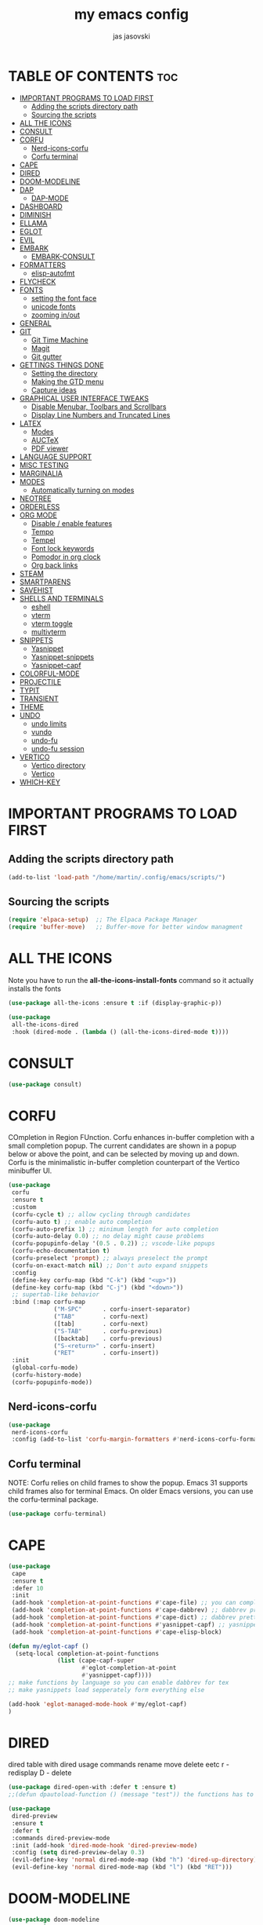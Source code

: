#+TITLE: my emacs config
#+AUTHOR: jas jasovski
#+DESCRIPTION: this is my emacs configuration
#+STARTUP: overview
#+OPTIONS: toc:2

# A B C D E F G H I J K L M N O P Q R S T U V W X Y Z

* TABLE OF CONTENTS :toc:
- [[#important-programs-to-load-first][IMPORTANT PROGRAMS TO LOAD FIRST]]
  - [[#adding-the-scripts-directory-path][Adding the scripts directory path]]
  - [[#sourcing-the-scripts][Sourcing the scripts]]
- [[#all-the-icons][ALL THE ICONS]]
- [[#consult][CONSULT]]
- [[#corfu][CORFU]]
  - [[#nerd-icons-corfu][Nerd-icons-corfu]]
  - [[#corfu-terminal][Corfu terminal]]
- [[#cape][CAPE]]
- [[#dired][DIRED]]
- [[#doom-modeline][DOOM-MODELINE]]
- [[#dap][DAP]]
  - [[#dap-mode][DAP-MODE]]
- [[#dashboard][DASHBOARD]]
- [[#diminish][DIMINISH]]
- [[#ellama][ELLAMA]]
- [[#eglot][EGLOT]]
- [[#evil][EVIL]]
- [[#embark][EMBARK]]
  - [[#embark-consult][EMBARK-CONSULT]]
- [[#formatters][FORMATTERS]]
  - [[#elisp-autofmt][elisp-autofmt]]
- [[#flycheck][FLYCHECK]]
- [[#fonts][FONTS]]
  - [[#setting-the-font-face][setting the font face]]
  - [[#unicode-fonts][unicode fonts]]
  - [[#zooming-inout][zooming in/out]]
- [[#general][GENERAL]]
- [[#git][GIT]]
  - [[#git-time-machine][Git Time Machine]]
  - [[#magit][Magit]]
  - [[#git-gutter][Git gutter]]
- [[#gettings-things-done][GETTINGS THINGS DONE]]
  - [[#setting-the-directory][Setting the directory]]
  - [[#making-the-gtd-menu][Making the GTD menu]]
  - [[#capture-ideas][Capture ideas]]
- [[#graphical-user-interface-tweaks][GRAPHICAL USER INTERFACE TWEAKS]]
  - [[#disable-menubar-toolbars-and-scrollbars][Disable Menubar, Toolbars and Scrollbars]]
  - [[#display-line-numbers-and-truncated-lines][Display Line Numbers and Truncated Lines]]
- [[#latex][LATEX]]
  - [[#modes][Modes]]
  - [[#auctex][AUCTeX]]
  - [[#pdf-viewer][PDF viewer]]
- [[#language-support][LANGUAGE SUPPORT]]
- [[#misc-testing][MISC TESTING]]
- [[#marginalia][MARGINALIA]]
- [[#modes-1][MODES]]
  - [[#automatically-turning-on-modes][Automatically turning on modes]]
- [[#neotree][NEOTREE]]
- [[#orderless][ORDERLESS]]
- [[#org-mode][ORG MODE]]
  - [[#disable--enable-features][Disable / enable features]]
  - [[#tempo][Tempo]]
  - [[#tempel][Tempel]]
  - [[#font-lock-keywords][Font lock keywords]]
  - [[#pomodor-in-org-clock][Pomodor in org clock]]
  - [[#org-back-links][Org back links]]
- [[#steam][STEAM]]
- [[#smartparens][SMARTPARENS]]
- [[#savehist][SAVEHIST]]
- [[#shells-and-terminals][SHELLS AND TERMINALS]]
  - [[#eshell][eshell]]
  - [[#vterm][vterm]]
  - [[#vterm-toggle][vterm toggle]]
  - [[#multivterm][multivterm]]
- [[#snippets][SNIPPETS]]
  - [[#yasnippet][Yasnippet]]
  - [[#yasnippet-snippets][Yasnippet-snippets]]
  - [[#yasnippet-capf][Yasnippet-capf]]
- [[#colorful-mode][COLORFUL-MODE]]
- [[#projectile][PROJECTILE]]
- [[#typit][TYPIT]]
- [[#transient][TRANSIENT]]
- [[#theme][THEME]]
- [[#undo][UNDO]]
  - [[#undo-limits][undo limits]]
  - [[#vundo][vundo]]
  - [[#undo-fu][undo-fu]]
  - [[#undo-fu-session][undo-fu session]]
- [[#vertico][VERTICO]]
  - [[#vertico-directory][Vertico directory]]
  - [[#vertico-1][Vertico]]
- [[#which-key][WHICH-KEY]]

* IMPORTANT PROGRAMS TO LOAD FIRST
** Adding the scripts directory path
#+begin_src emacs-lisp
(add-to-list 'load-path "/home/martin/.config/emacs/scripts/")
#+end_src

** Sourcing the scripts
#+begin_src emacs-lisp
(require 'elpaca-setup)  ;; The Elpaca Package Manager
(require 'buffer-move)   ;; Buffer-move for better window managment
#+end_src

* ALL THE ICONS
Note you have to run the *all-the-icons-install-fonts* command so it actually installs the fonts
#+begin_src emacs-lisp
(use-package all-the-icons :ensure t :if (display-graphic-p))

(use-package
 all-the-icons-dired
 :hook (dired-mode . (lambda () (all-the-icons-dired-mode t))))
#+end_src

* CONSULT
#+begin_src emacs-lisp
(use-package consult)
#+end_src

* CORFU
COmpletion in Region FUnction. Corfu enhances in-buffer completion with a small completion popup. The current candidates are shown in a popup below or above the point, and can be selected by moving up and down. Corfu is the minimalistic in-buffer completion counterpart of the Vertico minibuffer UI.
#+begin_src emacs-lisp
(use-package
 corfu
 :ensure t
 :custom
 (corfu-cycle t) ;; allow cycling through candidates
 (corfu-auto t) ;; enable auto completion
 (corfu-auto-prefix 1) ;; minimum length for auto completion
 (corfu-auto-delay 0.0) ;; no delay might cause problems
 (corfu-popupinfo-delay '(0.5 . 0.2)) ;; vscode-like popups
 (corfu-echo-documentation t)
 (corfu-preselect 'prompt) ;; always preselect the prompt
 (corfu-on-exact-match nil) ;; Don't auto expand snippets
 :config
 (define-key corfu-map (kbd "C-k") (kbd "<up>"))
 (define-key corfu-map (kbd "C-j") (kbd "<down>"))
 ;; supertab-like behavior
 :bind (:map corfu-map
             ("M-SPC"      . corfu-insert-separator)
             ("TAB"        . corfu-next)
             ([tab]        . corfu-next)
             ("S-TAB"      . corfu-previous)
             ([backtab]    . corfu-previous)
             ("S-<return>" . corfu-insert)
             ("RET"        . corfu-insert))
 :init
 (global-corfu-mode)
 (corfu-history-mode)
 (corfu-popupinfo-mode))
#+end_src

** Nerd-icons-corfu
#+begin_src emacs-lisp
(use-package
 nerd-icons-corfu
 :config (add-to-list 'corfu-margin-formatters #'nerd-icons-corfu-formatter))
#+end_src 

** Corfu terminal
NOTE: Corfu relies on child frames to show the popup. Emacs 31 supports child frames also for terminal Emacs. On older Emacs versions, you can use the corfu-terminal package.
#+begin_src emacs-lisp
(use-package corfu-terminal)
#+end_src

* CAPE
#+begin_src emacs-lisp
(use-package
 cape
 :ensure t
 :defer 10
 :init
 (add-hook 'completion-at-point-functions #'cape-file) ;; you can complete files /bin/
 (add-hook 'completion-at-point-functions #'cape-dabbrev) ;; dabbrev pretty cool
 (add-hook 'completion-at-point-functions #'cape-dict) ;; dabbrev pretty cool
 (add-hook 'completion-at-point-functions #'yasnippet-capf) ;; yasnippets
 (add-hook 'completion-at-point-functions #'cape-elisp-block)

(defun my/eglot-capf ()
  (setq-local completion-at-point-functions
              (list (cape-capf-super
                     #'eglot-completion-at-point
                     #'yasnippet-capf))))
;; make functions by language so you can enable dabbrev for tex
;; make yasnippets load sepperately form everything else

(add-hook 'eglot-managed-mode-hook #'my/eglot-capf)
)

#+end_src

* DIRED
dired table with dired usage commands rename move delete eetc
r - redisplay
D - delete
#+begin_src emacs-lisp
(use-package dired-open-with :defer t :ensure t)
;;(defun dpautoload-function () (message "test")) the functions has to be actually defined fyi

(use-package
 dired-preview
 :ensure t
 :defer t
 :commands dired-preview-mode
 :init (add-hook 'dired-mode-hook 'dired-preview-mode)
 :config (setq dired-preview-delay 0.3)
 (evil-define-key 'normal dired-mode-map (kbd "h") 'dired-up-directory)
 (evil-define-key 'normal dired-mode-map (kbd "l") (kbd "RET")))
#+end_src

* DOOM-MODELINE
#+begin_src emacs-lisp
(use-package doom-modeline
  :ensure t
  :init (doom-modeline-mode 1)
  :custom
  ;; If non-nil, cause imenu to see `doom-modeline' declarations.
  ;; This is done by adjusting `lisp-imenu-generic-expression' to
  ;; include support for finding `doom-modeline-def-*' forms.
  ;; Must be set before loading doom-modeline.
  (doom-modeline-support-imenu t)

  ;; How tall the mode-line should be. It's only respected in GUI.
  ;; If the actual char height is larger, it respects the actual height.
  (doom-modeline-height 25)

  ;; How wide the mode-line bar should be. It's only respected in GUI.
  (doom-modeline-bar-width 4)

  ;; Whether to use hud instead of default bar. It's only respected in GUI.
  (doom-modeline-hud nil)

  ;; The limit of the window width.
  ;; If `window-width' is smaller than the limit, some information won't be
  ;; displayed. It can be an integer or a float number. `nil' means no limit."
  (doom-modeline-window-width-limit 85)

  ;; Override attributes of the face used for padding.
  ;; If the space character is very thin in the modeline, for example if a
  ;; variable pitch font is used there, then segments may appear unusually close.
  ;; To use the space character from the `fixed-pitch' font family instead, set
  ;; this variable to `(list :family (face-attribute 'fixed-pitch :family))'.
  (doom-modeline-spc-face-overrides nil)

  ;; How to detect the project root.
  ;; nil means to use `default-directory'.
  ;; The project management packages have some issues on detecting project root.
  ;; e.g. `projectile' doesn't handle symlink folders well, while `project' is unable
  ;; to hanle sub-projects.
  ;; You can specify one if you encounter the issue.
  (doom-modeline-project-detection 'auto)

  ;; Determines the style used by `doom-modeline-buffer-file-name'.
  ;;
  ;; Given ~/Projects/FOSS/emacs/lisp/comint.el
  ;;   auto => emacs/l/comint.el (in a project) or comint.el
  ;;   truncate-upto-project => ~/P/F/emacs/lisp/comint.el
  ;;   truncate-from-project => ~/Projects/FOSS/emacs/l/comint.el
  ;;   truncate-with-project => emacs/l/comint.el
  ;;   truncate-except-project => ~/P/F/emacs/l/comint.el
  ;;   truncate-upto-root => ~/P/F/e/lisp/comint.el
  ;;   truncate-all => ~/P/F/e/l/comint.el
  ;;   truncate-nil => ~/Projects/FOSS/emacs/lisp/comint.el
  ;;   relative-from-project => emacs/lisp/comint.el
  ;;   relative-to-project => lisp/comint.el
  ;;   file-name => comint.el
  ;;   file-name-with-project => FOSS|comint.el
  ;;   buffer-name => comint.el<2> (uniquify buffer name)
  ;;
  ;; If you are experiencing the laggy issue, especially while editing remote files
  ;; with tramp, please try `file-name' style.
  ;; Please refer to https://github.com/bbatsov/projectile/issues/657.
  (doom-modeline-buffer-file-name-style 'auto)

  ;; Whether display icons in the mode-line.
  ;; While using the server mode in GUI, should set the value explicitly.
  (doom-modeline-icon t)

  ;; Whether display the icon for `major-mode'. It respects option `doom-modeline-icon'.
  (doom-modeline-major-mode-icon t)

  ;; Whether display the colorful icon for `major-mode'.
  ;; It respects `nerd-icons-color-icons'.
  (doom-modeline-major-mode-color-icon t)

  ;; Whether display the icon for the buffer state. It respects option `doom-modeline-icon'.
  (doom-modeline-buffer-state-icon t)

  ;; Whether display the modification icon for the buffer.
  ;; It respects option `doom-modeline-icon' and option `doom-modeline-buffer-state-icon'.
  (doom-modeline-buffer-modification-icon t)

  ;; Whether display the lsp icon. It respects option `doom-modeline-icon'.
  (doom-modeline-lsp-icon t)

  ;; Whether display the time icon. It respects option `doom-modeline-icon'.
  (doom-modeline-time-icon t)

  ;; Whether display the live icons of time.
  ;; It respects option `doom-modeline-icon' and option `doom-modeline-time-icon'.
  (doom-modeline-time-live-icon t)

  ;; Whether to use an analogue clock svg as the live time icon.
  ;; It respects options `doom-modeline-icon', `doom-modeline-time-icon', and `doom-modeline-time-live-icon'.
  (doom-modeline-time-analogue-clock t)

  ;; The scaling factor used when drawing the analogue clock.
  (doom-modeline-time-clock-size 0.7)

  ;; Whether to use unicode as a fallback (instead of ASCII) when not using icons.
  (doom-modeline-unicode-fallback nil)

  ;; Whether display the buffer name.
  (doom-modeline-buffer-name t)

  ;; Whether highlight the modified buffer name.
  (doom-modeline-highlight-modified-buffer-name t)

  ;; When non-nil, mode line displays column numbers zero-based.
  ;; See `column-number-indicator-zero-based'.
  (doom-modeline-column-zero-based t)

  ;; Specification of \"percentage offset\" of window through buffer.
  ;; See `mode-line-percent-position'.
  (doom-modeline-percent-position '(-3 "%p"))

  ;; Format used to display line numbers in the mode line.
  ;; See `mode-line-position-line-format'.
  (doom-modeline-position-line-format '("L%l"))

  ;; Format used to display column numbers in the mode line.
  ;; See `mode-line-position-column-format'.
  (doom-modeline-position-column-format '("C%c"))

  ;; Format used to display combined line/column numbers in the mode line. See `mode-line-position-column-line-format'.
  (doom-modeline-position-column-line-format '("%l:%c"))

  ;; Whether display the minor modes in the mode-line.
  (doom-modeline-minor-modes nil)

  ;; If non-nil, a word count will be added to the selection-info modeline segment.
  (doom-modeline-enable-word-count nil)

  ;; Major modes in which to display word count continuously.
  ;; Also applies to any derived modes. Respects `doom-modeline-enable-word-count'.
  ;; If it brings the sluggish issue, disable `doom-modeline-enable-word-count' or
  ;; remove the modes from `doom-modeline-continuous-word-count-modes'.
  (doom-modeline-continuous-word-count-modes '(markdown-mode gfm-mode org-mode))

  ;; Whether display the buffer encoding.
  (doom-modeline-buffer-encoding nil)

  ;; Whether display the indentation information.
  (doom-modeline-indent-info nil)

  ;; Whether display the total line number。
  (doom-modeline-total-line-number nil)

  ;; Whether display the icon of vcs segment. It respects option `doom-modeline-icon'."
  (doom-modeline-vcs-icon t)

  ;; The maximum displayed length of the branch name of version control.
  (doom-modeline-vcs-max-length 15)

  ;; The function to display the branch name.
  (doom-modeline-vcs-display-function #'doom-modeline-vcs-name)

  ;; Whether display the icon of check segment. It respects option `doom-modeline-icon'.
  (doom-modeline-check-icon t)

  ;; If non-nil, only display one number for check information if applicable.
  (doom-modeline-check-simple-format nil)

  ;; The maximum number displayed for notifications.
  (doom-modeline-number-limit 99)

  ;; Whether display the project name. Non-nil to display in the mode-line.
  (doom-modeline-project-name t)

  ;; Whether display the workspace name. Non-nil to display in the mode-line.
  (doom-modeline-workspace-name t)

  ;; Whether display the perspective name. Non-nil to display in the mode-line.
  (doom-modeline-persp-name t)

  ;; If non nil the default perspective name is displayed in the mode-line.
  (doom-modeline-display-default-persp-name nil)

  ;; If non nil the perspective name is displayed alongside a folder icon.
  (doom-modeline-persp-icon t)

  ;; Whether display the `lsp' state. Non-nil to display in the mode-line.
  (doom-modeline-lsp t)

  ;; Whether display the GitHub notifications. It requires `ghub' package.
  (doom-modeline-github nil)

  ;; The interval of checking GitHub.
  (doom-modeline-github-interval (* 30 60))

  ;; Whether display the modal state.
  ;; Including `evil', `overwrite', `god', `ryo' and `xah-fly-keys', etc.
  (doom-modeline-modal t)

  ;; Whether display the modal state icon.
  ;; Including `evil', `overwrite', `god', `ryo' and `xah-fly-keys', etc.
  (doom-modeline-modal-icon t)

  ;; Whether display the modern icons for modals.
  (doom-modeline-modal-modern-icon t)

  ;; When non-nil, always show the register name when recording an evil macro.
  (doom-modeline-always-show-macro-register nil)

  ;; Whether display the mu4e notifications. It requires `mu4e-alert' package.
  (doom-modeline-mu4e nil)
  ;; also enable the start of mu4e-alert
  (mu4e-alert-enable-mode-line-display)

  ;; Whether display the gnus notifications.
  (doom-modeline-gnus t)

  ;; Whether gnus should automatically be updated and how often (set to 0 or smaller than 0 to disable)
  (doom-modeline-gnus-timer 2)

  ;; Wheter groups should be excludede when gnus automatically being updated.
  (doom-modeline-gnus-excluded-groups '("dummy.group"))

  ;; Whether display the IRC notifications. It requires `circe' or `erc' package.
  (doom-modeline-irc t)

  ;; Function to stylize the irc buffer names.
  (doom-modeline-irc-stylize 'identity)

  ;; Whether display the battery status. It respects `display-battery-mode'.
  (doom-modeline-battery t)

  ;; Whether display the time. It respects `display-time-mode'.
  (doom-modeline-time t)

  ;; Whether display the misc segment on all mode lines.
  ;; If nil, display only if the mode line is active.
  (doom-modeline-display-misc-in-all-mode-lines t)

  ;; The function to handle `buffer-file-name'.
  (doom-modeline-buffer-file-name-function #'identity)

  ;; The function to handle `buffer-file-truename'.
  (doom-modeline-buffer-file-truename-function #'identity)

  ;; Whether display the environment version.
  (doom-modeline-env-version t)
  ;; Or for individual languages
  (doom-modeline-env-enable-python t)
  (doom-modeline-env-enable-ruby t)
  (doom-modeline-env-enable-perl t)
  (doom-modeline-env-enable-go t)
  (doom-modeline-env-enable-elixir t)
  (doom-modeline-env-enable-rust t)

  ;; Change the executables to use for the language version string
  (doom-modeline-env-python-executable "python") ; or `python-shell-interpreter'
  (doom-modeline-env-ruby-executable "ruby")
  (doom-modeline-env-perl-executable "perl")
  (doom-modeline-env-go-executable "go")
  (doom-modeline-env-elixir-executable "iex")
  (doom-modeline-env-rust-executable "rustc")

  ;; What to display as the version while a new one is being loaded
  (doom-modeline-env-load-string "...")

  ;; By default, almost all segments are displayed only in the active window. To
  ;; display such segments in all windows, specify e.g.
  (doom-modeline-always-visible-segments '(mu4e irc))

  ;; Hooks that run before/after the modeline version string is updated
  (doom-modeline-before-update-env-hook nil)
  (doom-modeline-after-update-env-hook nil))
#+end_src
* DAP
** DAP-MODE
#+begin_src
(use-package dap-mode)
#+end_src

* DASHBOARD
# NOT CONFIGURED ADD PROJECTS FROM THAT FILE
#+begin_src emacs-lisp
(use-package
 dashboard
 :ensure t
 :init
 (setq initial-buffer-choice 'dashboard-open)
 (setq dashboard-set-heading-icons t)
 (setq dashboard-set-file-icons t)
 (setq dashboard-banner-logo-title
       "Emacs Is More Than A Text Editor!")
 (setq dashboard-startup-banner 'logo) ;; use standard emacs logo as banner
 ;;(setq dashboard-startup-banner "/home/martin/.config/emacs/images/emacs-dash.png")  ;; use custom image as banner
 (setq dashboard-center-content nil) ;; set to 't' for centered content
 (setq dashboard-items
       '((recents . 5)
         (agenda . 5)
         (bookmarks . 3)
         (projects . 3)
         (registers . 3)))
 (setq dashboard-item-shortcuts
       '((recents . "r")
         (bookmarks . "m")
         (projects . "p")
         (agenda . "a")
         (registers . "e")))
 :custom
 (dashboard-footer-messages '("From freedom came elegance!" "Where there is a shell, there is a way" "There's no place like 127.0.0.1" "Free as in freedom" "If you can read this, Xorg is still working" "Powered by Gentoo" "Powered by GNU/Linux" "u like regex.. dont u?" "Richard Stallman is proud of you" "“Talk is cheap. Show me the code.” \n         - Linus Torvalds" "“Well, what is a computer? A computer is a universal machine.” \n                       - Richard Stallman" "UNIX! Live Free or Die" "Linux is user friendly. It's just very picky about who its friends are." " “Intelligence is the ability to avoid doing work, yet getting the work done.” \n                               - Linus Torvalds" "Monolithic Multipurpose Xenodochial Xsystem" "Keep it simple, stupid!" "the quieter you become, the more you are able to hear" "Designed for GNU/Linux" "Certified for Microsoft© Windows™" "Certified for Windows Vista™" "Compatible with Windows®7" "Works with Windows Vista™" "Microsoft© Windows™ Capable" "Emacs is written in Lisp, which is the only computer language that is beautiful" "I showed you my source code, plz respond" "Configured by mpetco" "8MBs and constantly swapping" "a great operating system, lacking only a decent editor" "Eight Megabytes and Constantly Swapping" "Escape Meta Alt Control Shift" "EMACS Makes Any Computer Slow" "Eventually Munches All Computer Storage" "Generally Not Used, Except by Middle-Aged Computer Scientists" "How do you generate a random string? \nPut a web designer in front of vim" "Vim is the leading cause of arthritis" "Given enough eyeballs all bugs are shallow"))
 (dashboard-footer-icon nil)
 (dashboard-modify-heading-icons
  '((recents . "file-text") (bookmarks . "book")))
 :config
 (add-hook
  'elpaca-after-init-hook #'dashboard-insert-startupify-lists)
 (add-hook 'elpaca-after-init-hook #'dashboard-initialize)
 (dashboard-setup-startup-hook))
#+end_src

* DIMINISH
This package implements hiding or abbreviation of the modeline displays (lighters) of minor-modes. With this package installed, you can add ‘:diminish’ to any use-package block to hide that particular mode in the modeline.
#+begin_src emacs-lisp
(use-package diminish)
#+end_src 

* ELLAMA
#+begin_src emacs-lisp
(use-package ellama
  :ensure t
  :bind ("C-c e" . ellama-transient-main-menu)
  ;; send last message in chat buffer with C-c C-c
  :hook (org-ctrl-c-ctrl-c-final . ellama-chat-send-last-message)
  :init (setopt ellama-auto-scroll t)
  :config
  ;; show ellama context in header line in all buffers
  (ellama-context-header-line-global-mode +1))
#+end_src

* EGLOT
#+begin_src emacs-lisp
(use-package
 eglot
 :ensure t
 :config
 (add-to-list 'eglot-server-programs '(c-mode . ("clangd")))
 (add-to-list 'eglot-server-programs '(c++-mode . ("clangd")))
 (add-to-list 'eglot-server-programs '(latex-mode . ("texlab")))
 (add-hook 'c-mode-hook 'eglot-ensure)
 (add-hook 'c++-mode-hook 'eglot-ensure)
 (add-hook 'latex-mode-hook 'eglot-ensure)
 ;; this fixes a bug, https://github.com/joaotavora/eglot/discussions/1127 https://www.reddit.com/r/emacs/comments/175moy8/eglot_gets_out_of_sync_from_the_buffer_and/
 (advice-add 'eglot-completion-at-point :around #'cape-wrap-buster)
 (advice-add 'eglot-completion-at-point :around #'cape-wrap-noninterruptible))

(use-package jsonrpc)
#+end_src

* EVIL 
# add in :hook after-init for evil stuff https://github.com/jamescherti/minimal-emacs.d?tab=readme-ov-file#how-to-configure-vim-keybindings-using-evil
#+begin_src emacs-lisp
(use-package
 evil
 :init ;; tweak evil's configuration before loading it
 (setq evil-want-integration t) ;; This is optional since it's already set to t by default.
 (setq evil-want-keybinding nil)
 (setq evil-vsplit-window-right t)
 (setq evil-split-window-below t)
 (setq evil-undo-system 'undo-fu)
 (setq evil-want-C-u-scroll t)
 (evil-mode))

(use-package
 evil-collection
 :after evil
 :config
 (setq evil-collection-mode-list '(dashboard dired ibuffer neotree magit vundo doc-view help elpaca package-menu buff-menu imenu buffer apropos cmake-mode snake tetris vterm vertico corfu))
 (evil-collection-init))

(use-package evil-tutor)
#+end_src

* EMBARK
#+begin_src emacs-lisp
(use-package embark)
#+end_src

** EMBARK-CONSULT
#+begin_src emacs-lisp
(use-package embark-consult)
#+end_src

* FORMATTERS
** elisp-autofmt
#+begin_src emacs-lisp
(use-package elisp-autofmt
     :config 
     (setq elisp-autofmt-python-bin "/usr/bin/python3.11"))
#+end_src

* FLYCHECK
#+begin_src emacs-lisp
(use-package
 flycheck
 :ensure t
 :defer t
 :diminish
 :init (global-flycheck-mode))
#+end_src

* FONTS
** setting the font face
#+begin_src emacs-lisp
(set-face-attribute 'default nil ;; default font
                    :font "Monaspace Argon"
                    :height 110
                    :weight 'medium)
(set-face-attribute 'variable-pitch nil ;; non-monospace (u use monaspace soo...)
		    :font "Monaspace Argon"
		    :height 120
		    :weight 'regular)
(set-face-attribute 'fixed-pitch nil ;; monospace
                    :font "Monaspace Argon"
                    :height 110
                    :weight 'medium)
;; Makes commented text and keywords italics.
;; This is working in emacsclient but not emacs.
;; Your font must have an italic face available.
;; (set-face-attribute 'font-lock-comment-face nil :slant 'italic)
;; (set-face-attribute 'font-lock-keyword-face nil :slant 'italic)

;; This sets the default font on all graphical frames created after restarting Emacs.
;; Does the same thing as 'set-face-attribute default' above, but emacsclient fonts
;; are not right unless I also add this method of setting the default font.
(add-to-list 'default-frame-alist '(font . "Monaspace Argon-11"))

;; Uncomment the following line if line spacing needs adjusting.
(setq-default line-spacing 0.12)
#+end_src

** unicode fonts
#+begin_src emacs-lisp
(use-package unicode-fonts)
#+end_src

** zooming in/out
#+begin_src emacs-lisp
(global-set-key (kbd "C-=") 'text-scale-increase)
(global-set-key (kbd "C--") 'text-scale-decrease)
(global-set-key (kbd "<C-wheel-up>") 'text-scale-increase)
(global-set-key (kbd "<C-wheel-down>") 'text-scale-decrease)
#+end_src

* GENERAL 
#+begin_src emacs-lisp
(use-package general
  :config
  (general-evil-setup)

  ;; set up 'SPC' as the global leader key
  (general-create-definer leader-key
    :states '(normal insert visual emacs)
    :keymaps 'override
    :prefix "SPC" ;; set leader
    :global-prefix "M-SPC") ;; access leader in insert mode

  ;; imported from my neovim config
  ;; the move one with c J K
  ;;(define-key evil-insert-state-map (kbd "jj") 'evil-normal-state) ;; turn off which key for this combo
  ;;(define-key evil-visual-state-map (kbd "jj") 'evil-normal-state)
  ;;(define-key evil-visual-state-map (kbd "J") (lambda (interactive) (call-interactively evil-ex ))) ;; it removes lines it doesnt move nothin
  ;; (define-key evil-visual-state-map (kbd "SPCj") 'evil-ex "m >+1<CR>gv=gv")
  ;; (define-key evil-visual-state-map (kbd "SPCk") 'evil-ex "m <-2<CR>gv=gv") ;; it exits visual mode that why it has problems
  ;; (leader-key 
  ;;   "s" '(lambda () (interactive) (evil-ex "%s/find/replace/gI")))

  (leader-key
    "b" '(:ignore t :wk "Buffer")
    "bb" '(switch-to-buffer :wk "Switch buffer")
    "bk" '(kill-this-buffer :wk "Kill this buffer")
    "bi" '(ibuffer :wk "Ibuffer") ;; ig this is like panes? in tmux
    "bn" '(next-buffer :wk "Next buffer")
    "bp" '(previous-buffer :wk "Previous buffer")
    "br" '(revert-buffer :wk "Reload buffer"))

  (leader-key
    "d" '(:ingore t :wk "Dired/Dashboard")
    "dr" '(dashboard-refresh-buffer :wk "Refresh dashboard")
    ;; dired
    "dd" '(dired :wk "Open dired")
    "dj" '(dired-jump :wk "Dired jump to current")
    "do" '(dired-open-with :wk "Dired jump to current")
    "dp" '(dired-preview-mode :wk "Dired jump to current")
    "dn" '(neotree-dir :wk "Open directory in neotree"))

  (leader-key
    "e" '(:ignore t :wk "Eshell/Evaluate")    ;; not a command but a which key description
    "eb" '(eval-buffer :wk "Evaluate elisp in buffer")
    "ed" '(eval-defun :wk "Evaluate defun containing or after point")
    "ee" '(eval-expression :wk "Evaluate and elisp expression")
    "ef" '(indent-pp-sexp :wk "Formate some elisp code")
    "eh" '(counsel-esh-history :which-key "Eshell history")
    "el" '(eval-last-sexp :wk "Evaluate elisp expression before point")
    "er" '(eval-region :wk "Evaluate elisp in region")
    "es" '(eshell :which-key "Eshell"))

  (leader-key
    "SPC" '(execute-extended-command :wk "M-x")
    "." '(find-file :wk "Find file") ;; make this more like the one in neovim
    "fr" '(counsel-recentf :wk "Find recent files") ;; also fr h is a neovimism
    "fc" '((lambda () (interactive) (find-file "~/.config/emacs/config.org")) :wk "Edit emacs config")
    "h" '(:ignore t :wk "Help")
    "hf" '(describe-function :wk "Describe function")
    "hv" '(describe-variable :wk "Describe variable")
    "hk" '(describe-key :wk "Describe a key")
    "hrr" '((lambda () (interactive) (load-file "~/.config/emacs/init.el")) :wk "Reload config")
    "TAB TAB" '(comment-line :wk "Comment lines they have to be in visual mode selected tho"))

  (leader-key
    "t" '(:ignore t :wk "Toggle")
    "tl" '(display-line-numbers-mode :wk "Toggle line numbers")
    "tn" '(neotree-toggle :wk "Toggle neotree file viewer")
    "tt" '(visual-line-mode :wk "Toggle truncated lines")
    "tu" '(vundo :wk "Toggle vundo tree")
    "tv" '(vterm-toggle :wk "Toggle vterm"))

  (leader-key
    "f" '(:ignore t :wk "Format")
    "fe" '(:ignore t :wk "Format Elisp")
    "feb" '(elisp-autofmt-buffer :wk "Format the entire buffer")
    "fer" '(elisp-autofmt-region :wk "Format the selected text")
    "fl"  '(:ignore t :wk "Lsp format")
    "flr"  '(eglot-format :wk "Format region")
    "flb"  '(eglot-format-buffer :wk "Format buffer"))

  (leader-key
    "w" '(:ignore t :wk "Windows")
    ;; Window splits
    "wc" '(evil-window-delete :wk "Close window")
    "wn" '(evil-window-new :wk "New window")
    "w-" '(evil-window-split :wk "Horizontal split window")
    "w\\" '(evil-window-vsplit :wk "Vertical split window")
    ;; Window motions
    "wh" '(evil-window-left :wk "Window left")
    "wj" '(evil-window-down :wk "Window down")
    "wk" '(evil-window-up :wk "Window up")
    "wl" '(evil-window-right :wk "Window right")
    "ww" '(evil-window-next :wk "Goto next window")
    ;; Move Windows
    "wH" '(buf-move-left :wk "Buffer move left")
    "wJ" '(buf-move-down :wk "Buffer move down")
    "wK" '(buf-move-up :wk "Buffer move up")
    "wL" '(buf-move-right :wk "Buffer move right"))

  ;; put the gtd stuff and roam stuff in here
  (leader-key
    "m" '(:ignore t :wk "Org")
    "ma" '(org-agenda :wk "Org agenda")
    "me" '(org-export-dispatch :wk "Org export dispatch")
    "mi" '(org-toggle-item :wk "Org toggle item")
    "mt" '(org-todo :wk "Org todo") ;; C-c C-t for the state of the entry
    "mB" '(org-babel-tangle :wk "Org babel tangle")
    "mT" '(org-todo-list :wk "Org todo list")
    "mc" '(org-toggle-checkbox :wk "Toggle between the states of a checkbox")
    "mh" '(org-id-get-create :wk "Create a heading note")
    "ms" '(org-schedule :wk "Set an org schedule")
    "mo" '(org-open-at-point :wk "Open a link")
    "ml" '(org-insert-link :wk "Insert a link")
    "mf" '((lambda () (interactive) (cd "~/Notes/PersonalWiki/") (call-interactively 'find-file)) :wk "Find notes"))

  (leader-key
    "mg" '(:ignore t :wk "GTD")
    "mgf" '((lambda () (interactive) (cd "~/Notes/GTD") (call-interactively 'find-file)) :wk "Find GTD files")
    "mgr" '(org-refile :wk "Refile a file into GTD directory") ;; C-c C-w
    "mgc" '(org-capture :wk "Capture an idea")
    "mgi" '((lambda () (interactive) (org-capture nil "i")) :wk "Capture an idea directly into ur inbox")
    "mgt" '(org-ctrl-c-ctrl-c :wk "Set tags for an entry") ;; C-c C-c  for tags
    "mgg" '((lambda () (interactive) (org-agenda nil "g")) :wk "View the GTD view in agendas directly"))

  (leader-key
    "mp" '(:ignore t :wk "Org timer")
    "mps" '(org-timer-set-timer :wk "Set a timer")
    "mpe" '(org-timer-stop :wk "End a timer")
    "mpp" '(org-timer-pause-or-continue :wk "Pause a timer"))
  ;;C-c ! inactive timestamp
  ;;C-c . Plain timestamp

  (leader-key
    "mb" '(:ignore t :wk "Tables")
    ;; add the create table with options org table create with, org table create 
    "mb-" '(org-table-insert-hline :wk "Insert hline in table"))

  (leader-key
    "md" '(:ignore t :wk "Date/deadline")
    "mdd" '(org-deadline :wk "Org deadline")
    "mdt" '(org-time-stamp :wk "Org time stamp"))

  (leader-key 
    "mv" '(multi-vterm :wk "Launch a vterm instance"))

  (leader-key
    "g" '(:ingore t :wk "Git")
    "gs" '(magit-status :wk "Magit status")
    "gt" '(git-timemachine:wk "Git time machine"))

  ;;leader-key a leasiure, rss reader, browser, irc chat, steam launcher minecraft launcher
  ;;(leader-key latexmk, and clean keybinding, and view keybinding
  (leader-key
    "l" '(:ingore t :wk "Latex")
    "lc" '((lambda () (interactive) (shell-command (format "/usr/bin/pdflatex" (shell-quote-argument (buffer-file-name))) ) ) :wk "Latex compile") ;; make it grab the current string of the open tex file
    "lv" '((lambda () (interactive) (dired buffer-file-name)) :wk "Latex view compiled"))

  (leader-key
    "p" '(projectile-command-map :wk "Projectile")))

;; (define-key global-map (kbd "C-.") 'company-files)
#+end_src

* GIT
Git related plugins are here
** Git Time Machine
#+begin_src emacs-lisp
(use-package git-timemachine
  :after git-timemachine
  :hook (evil-normalize-keymaps . git-timemachine-hook)
  :config
    (evil-define-key 'normal git-timemachine-mode-map (kbd "C-j") 'git-timemachine-show-previous-revision)
    (evil-define-key 'normal git-timemachine-mode-map (kbd "C-k") 'git-timemachine-show-next-revision)
)
#+end_src
** Magit
Magit is like the
#+begin_src emacs-lisp
(use-package
 magit
 :custom
 (vc-handled-backends nil)
 (magit-section-initial-visibility-alist '((untracked . show))))
#+end_src

** Git gutter
# not configured + bugs
#+begin_src emacs-lisp
(use-package git-gutter :hook (prog-mode . git-gutter))
#+end_src

* GETTINGS THINGS DONE
This section covers some configuration of org mode and org agenda so you get a GTD-esque experience.

** Setting the directory
#+begin_src emacs-lisp
(require 'org)
;; defining the files org-mode will look at
(setq org-directory "~/Notes/GTD")
;; this does not add files to org-agenda use org-agenda-file-to-front, a fix is avilable this has to load after org-mode has loaded but i dont know the function that does that in non doom emacs
;; write a custom hook to load this after org-mode
(setq org-agenda-files (list "inbox.org" "projects.org" "agenda.org")) ;; this still doesnt work
;; this bit works no problem
(setq org-agenda-files
      (mapcar 'file-truename
          (file-expand-wildcards "*.org")))

;; Save the corresponding buffers
(defun gtd-save-org-buffers ()
  "Save `org-agenda-files' buffers without user confirmation.
See also `org-save-all-org-buffers'"
  (interactive)
  (message "Saving org-agenda-files buffers...")
  (save-some-buffers t (lambda () 
             (when (member (buffer-file-name) org-agenda-files) 
               t)))
  (message "Saving org-agenda-files buffers... done"))

;; Add it after refile
(advice-add 'org-refile :after
        (lambda (&rest _)
          (gtd-save-org-buffers)))

#+end_src

** Making the GTD menu
#+begin_src emacs-lisp
;; default agenda view 
(setq org-agenda-span 2)

;; variables for the command below
(setq gtd/next-action-head "Next action: ")
(setq gtd/deadline-head "Deadline: ")
(setq gtd/inbox-head "Inbox: ")
(setq gtd/complete-head "Completed items: ")
(setq gtd/project-head "Projects: ")
(setq gtd/someday-head "Someday/maybe: ")

;; gtd view this is a custom agenda command its binded to the g key
(setq org-agenda-custom-commands
      '(
        ("g" "GTD view"
         ((agenda)
          (tags-todo "+PRIORITY=\"A\"" ((org-agenda-overriding-header gtd/next-action-head)))
          (search "DEADLINE" ((org-agenda-overriding-header gtd/deadline-head)))
          ;;(search "SCHEDULE" ((org-agenda-overriding-header gtd/deadline-head)))
          (todo "COMPLETE" ((org-agenda-overriding-header gtd/complete-head)))
          (todo "TODO" ((org-agenda-overriding-header gtd/inbox-head)))
          (todo "PROJECT" ((org-agenda-overriding-header gtd/project-head)))
          (todo "HOLD"  ((org-agenda-overriding-header gtd/someday-head)))
          ))))
#+end_src

** Capture ideas
#+begin_src emacs-lisp
;; Capture templates to capture ideas into the inbox thing
(setq org-capture-templates
      `(("i" "Inbox" entry  (file "inbox.org")
         ,(concat "* TODO %?\n" ;; add a \n here so theres an empty line before it
                  "/Entered on/ %U"))
        ("p" "Project" entry  (file "projects.org")
         ,(concat "* PROJECT %?\n"
                  "/Entered on/ %U\n"
                  "** Description \n"
                  "** Concept images \n"
                  "** Notes \n"
                  "** Tasks \n"))
        ("d" "Deadline" entry  (file "inbox.org")
         ,(concat "* DEADLINE /Due on/ %? <%<%Y-%m-%d %a %H:00>> \n"))
        ("r" "Recurrent" entry  (file+headline "agenda.org" "Recurrent")
         ,(concat "* Reccurent event <timestamp 18:00-19:30>%?\n"
                  "SCHEDULED: <or date <2025-01-21 Tue> +/-/1y/m/w/d/h> \n"
                  "or work days SCHEDULED: <add2percentsignshere(memq (calendar-day-of-week date) '(1 2 3 4 5))>"))
        ("m" "Meeting" entry  (file+headline "agenda.org" "Future")
         ,(concat "* %? :meeting:\n"
                  "<%<%Y-%m-%d %a %H:00>>"))))

;; Use full window for org-capture
(add-hook 'org-capture-mode-hook 'delete-other-windows)

;; tags r redundent so we r hiddin em
(setq org-agenda-hide-tags-regexp ".")

;; gets rid of the category display for to do items
(setq org-agenda-prefix-format
      '((agenda . " ")
        (todo   . " ") ;; display the deadline date and schedule date too see the dashboard menu for that too
        (tags   . " ")
        (search . " %(let ((scheduled (org-get-deadline-time (point)))) (if scheduled (format-time-string \"%Y-%m-%d\" scheduled) \"\")) ")))

;; Refile
(setq org-refile-use-outline-path 'file)
(setq org-outline-path-complete-in-steps nil)
;;(setq org-refile-targets
;;      '(("projects.org" :regexp . "\\(?:\\(?:Note\\|Task\\)s\\)"))) ;; "Note" and "Task"s specify the heading
(setq org-refile-targets
      '(("projects.org" :maxlevel . 1)
        ("inbox.org" :maxlevel . 1)))

;; todo keywords
(setq org-todo-keywords
      '((sequence "TODO(t)" "HOLD(h)" "PROJECT(p)" "|" "COMPLETE(c)")))
#+end_src

* GRAPHICAL USER INTERFACE TWEAKS
** Disable Menubar, Toolbars and Scrollbars
#+begin_src emacs-lisp
(menu-bar-mode -1)
(tool-bar-mode -1)
(scroll-bar-mode -1)
#+end_src

** Display Line Numbers and Truncated Lines
#+begin_src emacs-lisp
(global-display-line-numbers-mode t)
(setq display-line-numbers-type 'relative)
(global-visual-line-mode t)
#+end_src

* LATEX
NOT CONFIGURED
** Modes
#+begin_src emacs-lisp
(add-hook 'LaTeX-mode-hook 'lsp)
(setq TeX-parse-self t)
;;(add-to-list 'auto-mode-alist '("\\.tex\\'" . 'lsp))
#+end_src

** AUCTeX
#+begin_src emacs-lisp
;;(use-package auctex)
#+end_src

** PDF viewer
theres probably a better way to do this
#+begin_src emacs-lisp
(add-to-list 'auto-mode-alist '("\\.pdf\\'" . doc-view-mode))
#+end_src

* LANGUAGE SUPPORT
Emacs has built-in programming language modes for Lisp, Scheme, DSSSL, Ada, ASM, AWK, C, C++, Fortran, Icon, IDL (CORBA), IDLWAVE, Java, Javascript, M4, Makefiles, Metafont, Modula2, Object Pascal, Objective-C, Octave, Pascal, Perl, Pike, PostScript, Prolog, Python, Ruby, Simula, SQL, Tcl, Verilog, and VHDL. Other languages will require you to install additional modes.
#+begin_src emacs-lisp
;;(use-package lua-mode)
;;(use-package haskell-mode)
#+end_src

* MISC TESTING
#+begin_src emacs-lisp
;;(use-package nyan-mode)
#+end_src

* MARGINALIA
#+begin_src emacs-lisp
(use-package marginalia :ensure t :config (marginalia-mode))
#+end_src

* MODES
** Automatically turning on modes
*** Major modes
#+begin_src emacs-lisp
;;(add-to-list 'auto-mode-alist '("\\.org\\'" . org-display-inline-images))
#+end_src

*** Minor modes
#+begin_src emacs-lisp
(add-hook 'c++-mode-hook #'(lambda () (hs-minor-mode 1)))
(add-hook 'c-mode-hook #'(lambda () (hs-minor-mode 1)))
#+end_src

* NEOTREE
Neotree is a file tree viewer.  When you open neotree, it jumps to the current file thanks to neo-smart-open.  The neo-window-fixed-size setting makes the neotree width be adjustable.  NeoTree provides following themes: classic, ascii, arrow, icons, and nerd.  Theme can be config'd by setting "two" themes for neo-theme: one for the GUI and one for the terminal.  I like to use 'SPC t' for 'toggle' keybindings, so I have used 'SPC t n' for toggle-neotree.

| COMMAND        | DESCRIPTION               | KEYBINDING |
|----------------+---------------------------+------------|
| neotree-toggle | /Toggle neotree/            | SPC t n    |
| neotree- dir   | /Open directory in neotree/ | SPC d n    |
C-c options

neotree file manipulation commands here


#+begin_src emacs-lisp
(use-package neotree
  :config
  (setq neo-smart-open t
        neo-theme "ascii"
        neo-show-hidden-files t
        neo-window-width 28
        neo-window-fixed-size nil
        inhibit-compacting-font-caches t
        projectile-switch-project-action 'neotree-projectile-action) 
        ;; truncate long file names in neotree
        (add-hook 'neo-after-create-hook
           #'(lambda (_)
               (with-current-buffer (get-buffer neo-buffer-name)
                 (setq truncate-lines t)
                 (setq word-wrap nil)
                 (make-local-variable 'auto-hscroll-mode)
                 (setq auto-hscroll-mode nil)))))
#+end_src

* ORDERLESS
Emacs completion style that matches multiple regexps in any order.
#+begin_src emacs-lisp
(use-package orderless
  :ensure t
  :custom
  (completion-styles '(orderless basic))
  (completion-category-defaults nil)
  (completion-category-overrides '((file (styles basic partial-completion)))))
#+end_src

* ORG MODE
** Disable / enable features
*** Enabling Table of Contents
#+begin_src emacs-lisp
(use-package
 toc-org
 :commands toc-org-enable
 :init (add-hook 'org-mode-hook 'toc-org-enable))
#+end_src

*** Enabling Org Bullets
Org-bullets gives us attractive bullets rather than asterisks.
#+begin_src emacs-lisp
(use-package
 org-bullets
 :config
 (add-hook 'org-mode-hook 'org-indent-mode)
 (add-hook 'org-mode-hook (lambda () (org-bullets-mode 1))))
#+end_src

*** Enabling Inline images
#+begin_src emacs-lisp
(setq org-startup-with-inline-images t)
(setq org-image-actual-width nil)
#+end_src

*** Disable electric indent
#+begin_src emacs-lisp
(electric-indent-mode -1)
(setq org-edit-src-content-indentation 0)
#+end_src

*** Hide emphasis marks
#+begin_src emacs-lisp
(setq org-hide-emphasis-markers t)
#+end_src

** Tempo
This enables <q and <s behavior for blocks, org-tempo is not a separate package but a module within org that can be enabled.

| Typing the below + TAB | Expands to ...                          |
|------------------------+-----------------------------------------|
| <a                     | '#+BEGIN_EXPORT ascii' … '#+END_EXPORT  |
| <c                     | '#+BEGIN_CENTER' … '#+END_CENTER'       |
| <C                     | '#+BEGIN_COMMENT' … '#+END_COMMENT'     |
| <e                     | '#+BEGIN_EXAMPLE' … '#+END_EXAMPLE'     |
| <E                     | '#+BEGIN_EXPORT' … '#+END_EXPORT'       |
| <h                     | '#+BEGIN_EXPORT html' … '#+END_EXPORT'  |
| <l                     | '#+BEGIN_EXPORT latex' … '#+END_EXPORT' |
| <q                     | '#+BEGIN_QUOTE' … '#+END_QUOTE'         |
| <s                     | '#+BEGIN_SRC' … '#+END_SRC'             |
| <v                     | '#+BEGIN_VERSE' … '#+END_VERSE'         |

#+begin_src emacs-lisp
(require 'tempo)
#+end_src

** Tempel
** Font lock keywords
#+begin_src emacs-lisp
(font-lock-add-keywords
 'org-mode
 '(("^ *\\([-]\\) " (0 (prog1 ()
         (compose-region (match-beginning 1) (match-end 1) "•"))))))
;; add X emoji for - [X] yada yada
#+end_src

** Pomodor in org clock
#+begin_src emacs-lisp
(setq org-clock-sound "~/.config/emacs/sounds/Bicycle-bell-2.wav")
(setq org-timer-default-timer 25)
#+end_src

** Org back links
#+begin_src emacs-lisp
;;(use-package org-backlink :ensure (:host github :repo "codecoll/org-backlink"))
#+end_src

* STEAM
#+begin_src emacs-lisp
(use-package steam :defer t :config (setq steam-username "Majmudonche"))
#+end_src

* SMARTPARENS
#+begin_src emacs-lisp
(use-package
 smartparens
 :ensure t
 :defer t
 :hook (prog-mode eglot org-mode latex-mode)
 :config (require 'smartparens-config))
#+end_src

* SAVEHIST
#+begin_src emacs-lisp
;;(use-package savehist :init (savehist-mode))
(savehist-mode)
#+end_src

* SHELLS AND TERMINALS
CONFIGURED I THINK
** eshell
eshell is an emacs 'shell' written in elisp
#+begin_src emacs-lisp
(use-package
 eshell-syntax-highlighting
 :after esh-mode
 :config (eshell-syntax-highlighting-global-mode +1))

;; eshell-syntax-highlighting -- adds fish/zsh-like syntax highlighting.
;; eshell-rc-script -- your profile for eshell; like a bashrc for eshell.
;; eshell-aliases-file -- sets an aliases file for the eshell.

(setq
 eshell-rc-script (concat user-emacs-directory "eshell/profile")
 eshell-aliases-file (concat user-emacs-directory "eshell/aliases")
 eshell-history-size 5000
 eshell-buffer-maximum-lines 5000
 eshell-hist-ignoredups t
 eshell-scroll-to-bottom-on-input t
 eshell-destroy-buffer-when-process-dies t
 eshell-visual-commands' ("bash" "fish" "htop" "ssh" "top" "zsh"))
#+end_src

** vterm
#+begin_src emacs-lisp
(use-package
 vterm
 :config
 (setq
  vterm-shell "/bin/zsh"
  vterm-max-scrollback 5000))
#+end_src

** vterm toggle
#+begin_src emacs-lisp
(use-package
 vterm-toggle
 :after vterm
 :config
 (setq vterm-toggle-fullscreen-p nil)
 (setq vterm-toggle-scope 'project)
 (add-to-list
  'display-buffer-alist
  '((lambda (buffer-or-name _)
      (let ((buffer (get-buffer buffer-or-name)))
        (with-current-buffer buffer
          (or (equal major-mode 'vterm-mode)
              (string-prefix-p
               vterm-buffer-name (buffer-name buffer))))))
    (display-buffer-reuse-window display-buffer-at-bottom)
    ;;(display-buffer-reuse-window display-buffer-in-direction)
    ;;display-buffer-in-direction/direction/dedicated is added in emacs27
    ;;(direction . bottom)
    ;;(dedicated . t) ;dedicated is supported in emacs27
    (reusable-frames . visible) (window-height . 0.3))))
#+end_src
** multivterm
#+begin_src emacs-lisp
(use-package multi-vterm
	:config
	(add-hook 'vterm-mode-hook
			(lambda ()
			(setq-local evil-insert-state-cursor 'box)
			(evil-insert-state)))
	(define-key vterm-mode-map [return]                      #'vterm-send-return)

	(setq vterm-keymap-exceptions nil)
	(evil-define-key 'insert vterm-mode-map (kbd "C-e")      #'vterm--self-insert)
	(evil-define-key 'insert vterm-mode-map (kbd "C-f")      #'vterm--self-insert)
	(evil-define-key 'insert vterm-mode-map (kbd "C-a")      #'vterm--self-insert)
	(evil-define-key 'insert vterm-mode-map (kbd "C-v")      #'vterm--self-insert)
	(evil-define-key 'insert vterm-mode-map (kbd "C-b")      #'vterm--self-insert)
	(evil-define-key 'insert vterm-mode-map (kbd "C-w")      #'vterm--self-insert)
	(evil-define-key 'insert vterm-mode-map (kbd "C-u")      #'vterm--self-insert)
	(evil-define-key 'insert vterm-mode-map (kbd "C-d")      #'vterm--self-insert)
	(evil-define-key 'insert vterm-mode-map (kbd "C-n")      #'vterm--self-insert)
	(evil-define-key 'insert vterm-mode-map (kbd "C-m")      #'vterm--self-insert)
	(evil-define-key 'insert vterm-mode-map (kbd "C-p")      #'vterm--self-insert)
	(evil-define-key 'insert vterm-mode-map (kbd "C-j")      #'vterm--self-insert)
	(evil-define-key 'insert vterm-mode-map (kbd "C-k")      #'vterm--self-insert)
	(evil-define-key 'insert vterm-mode-map (kbd "C-r")      #'vterm--self-insert)
	(evil-define-key 'insert vterm-mode-map (kbd "C-t")      #'vterm--self-insert)
	(evil-define-key 'insert vterm-mode-map (kbd "C-g")      #'vterm--self-insert)
	(evil-define-key 'insert vterm-mode-map (kbd "C-c")      #'vterm--self-insert)
	(evil-define-key 'insert vterm-mode-map (kbd "C-SPC")    #'vterm--self-insert)
	(evil-define-key 'normal vterm-mode-map (kbd "C-d")      #'vterm--self-insert)
	(evil-define-key 'normal vterm-mode-map (kbd ",c")       #'multi-vterm)
	(evil-define-key 'normal vterm-mode-map (kbd ",n")       #'multi-vterm-next)
	(evil-define-key 'normal vterm-mode-map (kbd ",p")       #'multi-vterm-prev)
	(evil-define-key 'normal vterm-mode-map (kbd "i")        #'evil-insert-resume)
	(evil-define-key 'normal vterm-mode-map (kbd "o")        #'evil-insert-resume)
	(evil-define-key 'normal vterm-mode-map (kbd "<return>") #'evil-insert-resume))
#+end_src

* SNIPPETS
NOT CONFIGURED
** Yasnippet
#+begin_src emacs-lisp
(use-package
 yasnippet
 :config
 ;;(setq yas-snippet-dirs '("~/.config/emacs/snippets" "~/.config/emacs/elpaca/repos/yasnippet-snippets/snippets/"))
 (yas-global-mode 1))
#+end_src

** Yasnippet-snippets
#+begin_src emacs-lisp
(use-package yasnippet-snippets
  :ensure t
  :hook
  (prog-mode . yas-minor-mode)
  :bind
  (("C-c y n" . yas-new-snippet)
   ("C-c y v" . yas-visit-snippet-file)
   ("C-c y i" . yas-insert-snippet))
  :config
  (yas-reload-all))
#+end_src

** Yasnippet-capf
#+begin_src emacs-lisp
(use-package yasnippet-capf
  :after cape
  :config
(setq yasnippet-capf-lookup-by 'name) ;; Prefer the name of the snippet instead
)
#+end_src

* COLORFUL-MODE
Preview any color in the buffer.
#+begin_src emacs-lisp
(use-package colorful-mode
 :ensure t
 :defer t
 :diminish
 :hook ((org-mode prog-mode) . colorful-mode))
#+end_src

* PROJECTILE
Projectile is a project interaction library for emacs

+----------------------+---------------------------+-------------------+
| COMMAND              | DESCRIPTION               | KEYBINDING        |
+----------------------+---------------------------+-------------------+
| projectile-find-file | /Find a file in a project/  | SPC p f           |
+-----------------------------+--------+--------+
| projectile-switch-to-buffer | /Switch to a different project buffer/        | SPC p b       |
+--------+--------+--------+
| grep search in project       |        |        |
+--------+--------+--------+
| kill close project buffers       |        |        |
+--------+--------+--------+
| recent files in project        |        |        |
+--------+--------+--------+
|         |        |        |
+--------+--------+--------+
|        |        |        |
+--------+--------+--------+
|        |        |        |
+--------+--------+--------+
|        |        |        |
+--------+--------+--------+


#+begin_src emacs-lisp
(use-package ripgrep)
(use-package
 projectile
 :config
 (projectile-mode 1))
#+end_src

* TYPIT
#+begin_src emacs-lisp
(use-package typit :defer t)
#+end_src

* TRANSIENT
Transient is a library used to implement the keyboard-driven “menus” in Magit. The bundled version is very old and doesn't work with Magit.
#+begin_src emacs-lisp
(use-package transient)
#+end_src

* THEME
# done
Zenburn is a low-contrast color scheme.
#+begin_src emacs-lisp
(use-package zenburn-theme :init (load-theme 'zenburn t))
#+end_src

* UNDO
# done
Undo related configuration, includes plugins and default variables.
** undo limits
Here we set the default emacs undo limits.
#+begin_src emacs-lisp
(setq undo-limit 67108864) ;; 64mb.
(setq undo-strong-limit 100663296) ;; 96mb.
(setq undo-outer-limit 134217728) ;; 128mb.
#+end_src

** vundo
Visualize the undo tree.
#+begin_src emacs-lisp
(use-package
 vundo
 :config (setq vundo-glyph-alist vundo-unicode-symbols) (setq vundo-window-side 'top))
#+end_src

** undo-fu
Undo helper with redo.
#+begin_src emacs-lisp
(use-package undo-fu)
#+end_src

** undo-fu session
Save and recover undo steps between emacs sessions>
#+begin_src emacs-lisp
(use-package undo-fu-session
  :config
  (setq undo-fu-session-incompatible-files '("/COMMIT_EDITMSG\\'" "/git-rebase-todo\\'"))
  (setq undo-fu-session-directory "~/.cache/undo-fu-session/")
  (undo-fu-session-global-mode))
#+end_src

* VERTICO
# done
VERTical Interactive COmpletion.
#+begin_src emacs-lisp
(use-package
 vertico
 :ensure t
 :custom 
 (vertico-count 9)
 :init (vertico-mode)
 :config
 (define-key vertico-map (kbd "C-k") (kbd "<up>"))
 (define-key vertico-map (kbd "C-j") (kbd "<down>")))
#+end_src

** Vertico directory
#+begin_src emacs-lisp
(use-package vertico-directory
  :after vertico
  :ensure nil
  ;; More convenient directory navigation commands
  :bind (:map vertico-map
              ("RET" . vertico-directory-enter)
              ("DEL" . vertico-directory-delete-char)
              ("M-DEL" . vertico-directory-delete-word))
  ;; Tidy shadowed file names
  :hook (rfn-eshadow-update-overlay . vertico-directory-tidy))
#+end_src

** Vertico
# (use-package vertico-quick :after vertico)
# (use-package vertico-mouse :after vertico)
* WHICH-KEY
# done
Displays available keybindings in popup.
#+begin_src emacs-lisp
(use-package
 which-key
 :init (which-key-mode 1)
 :diminish
 :config
 (setq
  which-key-side-window-location 'bottom
  which-key-sort-order #'which-key-key-order-alpha
  which-key-sort-uppercase-first nil
  which-key-add-column-padding 1
  which-key-max-display-columns nil
  which-key-min-display-lines 6
  which-key-side-window-slot -10
  which-key-side-window-max-height 0.25
  which-key-idle-delay 0.8
  which-key-max-description-length 25
  which-key-allow-imprecise-window-fit nil
  which-key-separator " → "))
#+end_src



